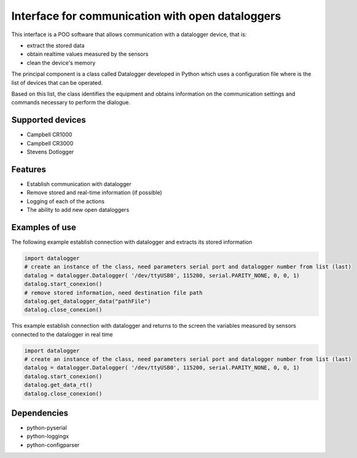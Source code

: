 Interface for communication with open dataloggers
=================================================

This interface is a POO software that allows communication with a datalogger device, that is:

- extract the stored data 
- obtain realtime values ​​measured by the sensors
- clean the device's memory 

The principal component is a class called Datalogger developed in Python which uses a configuration file where is the list of devices that can be operated.

Based on this list, the class identifies the equipment and obtains information on the communication settings and commands necessary to perform the dialogue.

Supported devices
-----------------

- Campbell CR1000
- Campbell CR3000
- Stevens Dotlogger


Features
--------

* Establish communication with datalogger
* Remove stored and real-time information (if possible)
* Logging of each of the actions
* The ability to add new open dataloggers



Examples of use
---------------

The following example establish connection with datalogger and extracts its stored information

.. code:: python

    import datalogger
    # create an instance of the class, need parameters serial port and datalogger number from list (last)
    datalog = datalogger.Datalogger( '/dev/ttyUSB0', 115200, serial.PARITY_NONE, 0, 0, 1)
    datalog.start_conexion()
    # remove stored information, need destination file path
    datalog.get_datalogger_data("pathFile")
    datalog.close_conexion()


This example establish connection with datalogger and returns to the screen the variables measured by sensors connected to the datalogger in real time 

.. code:: python

    import datalogger
    # create an instance of the class, need parameters serial port and datalogger number from list (last)
    datalog = datalogger.Datalogger( '/dev/ttyUSB0', 115200, serial.PARITY_NONE, 0, 0, 1)
    datalog.start_conexion()
    datalog.get_data_rt()
    datalog.close_conexion()



Dependencies
------------

* python-pyserial
* python-loggingx
* python-configparser 


